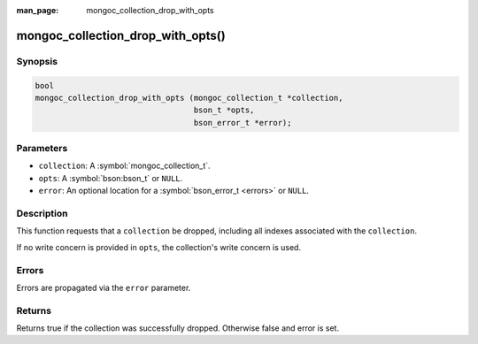 :man_page: mongoc_collection_drop_with_opts

mongoc_collection_drop_with_opts()
==================================

Synopsis
--------

.. code-block:: c

  bool
  mongoc_collection_drop_with_opts (mongoc_collection_t *collection,
                                    bson_t *opts,
                                    bson_error_t *error);

Parameters
----------

* ``collection``: A :symbol:`mongoc_collection_t`.
* ``opts``: A :symbol:`bson:bson_t` or ``NULL``.
* ``error``: An optional location for a :symbol:`bson_error_t <errors>` or ``NULL``.

Description
-----------

This function requests that a ``collection`` be dropped, including all indexes associated with the ``collection``.

If no write concern is provided in ``opts``, the collection's write concern is used.

Errors
------

Errors are propagated via the ``error`` parameter.

Returns
-------

Returns true if the collection was successfully dropped. Otherwise false and error is set.

